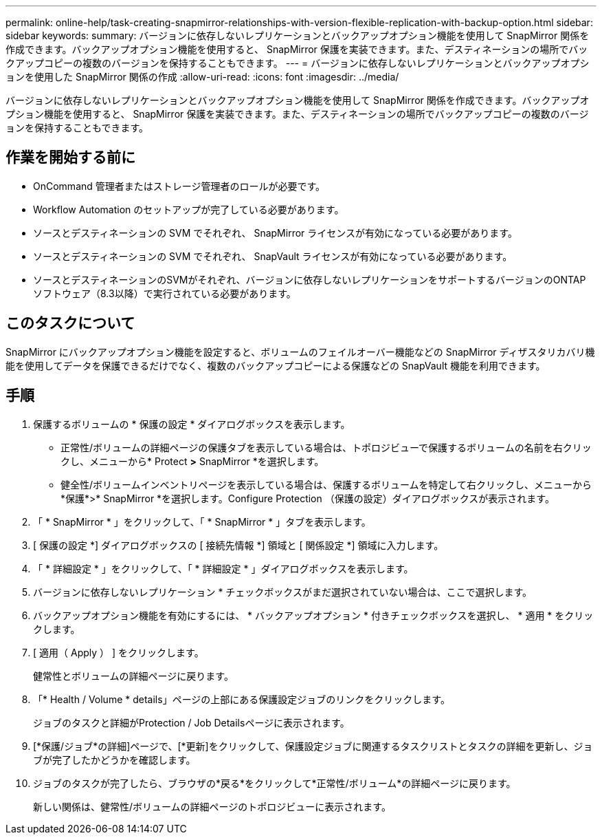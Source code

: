 ---
permalink: online-help/task-creating-snapmirror-relationships-with-version-flexible-replication-with-backup-option.html 
sidebar: sidebar 
keywords:  
summary: バージョンに依存しないレプリケーションとバックアップオプション機能を使用して SnapMirror 関係を作成できます。バックアップオプション機能を使用すると、 SnapMirror 保護を実装できます。また、デスティネーションの場所でバックアップコピーの複数のバージョンを保持することもできます。 
---
= バージョンに依存しないレプリケーションとバックアップオプションを使用した SnapMirror 関係の作成
:allow-uri-read: 
:icons: font
:imagesdir: ../media/


[role="lead"]
バージョンに依存しないレプリケーションとバックアップオプション機能を使用して SnapMirror 関係を作成できます。バックアップオプション機能を使用すると、 SnapMirror 保護を実装できます。また、デスティネーションの場所でバックアップコピーの複数のバージョンを保持することもできます。



== 作業を開始する前に

* OnCommand 管理者またはストレージ管理者のロールが必要です。
* Workflow Automation のセットアップが完了している必要があります。
* ソースとデスティネーションの SVM でそれぞれ、 SnapMirror ライセンスが有効になっている必要があります。
* ソースとデスティネーションの SVM でそれぞれ、 SnapVault ライセンスが有効になっている必要があります。
* ソースとデスティネーションのSVMがそれぞれ、バージョンに依存しないレプリケーションをサポートするバージョンのONTAP ソフトウェア（8.3以降）で実行されている必要があります。




== このタスクについて

SnapMirror にバックアップオプション機能を設定すると、ボリュームのフェイルオーバー機能などの SnapMirror ディザスタリカバリ機能を使用してデータを保護できるだけでなく、複数のバックアップコピーによる保護などの SnapVault 機能を利用できます。



== 手順

. 保護するボリュームの * 保護の設定 * ダイアログボックスを表示します。
+
** 正常性/ボリュームの詳細ページの保護タブを表示している場合は、トポロジビューで保護するボリュームの名前を右クリックし、メニューから* Protect *>* SnapMirror *を選択します。
** 健全性/ボリュームインベントリページを表示している場合は、保護するボリュームを特定して右クリックし、メニューから*保護*>* SnapMirror *を選択します。Configure Protection （保護の設定）ダイアログボックスが表示されます。


. 「 * SnapMirror * 」をクリックして、「 * SnapMirror * 」タブを表示します。
. [ 保護の設定 *] ダイアログボックスの [ 接続先情報 *] 領域と [ 関係設定 *] 領域に入力します。
. 「 * 詳細設定 * 」をクリックして、「 * 詳細設定 * 」ダイアログボックスを表示します。
. バージョンに依存しないレプリケーション * チェックボックスがまだ選択されていない場合は、ここで選択します。
. バックアップオプション機能を有効にするには、 * バックアップオプション * 付きチェックボックスを選択し、 * 適用 * をクリックします。
. [ 適用（ Apply ） ] をクリックします。
+
健常性とボリュームの詳細ページに戻ります。

. 「* Health / Volume * details」ページの上部にある保護設定ジョブのリンクをクリックします。
+
ジョブのタスクと詳細がProtection / Job Detailsページに表示されます。

. [*保護/ジョブ*の詳細]ページで、[*更新]をクリックして、保護設定ジョブに関連するタスクリストとタスクの詳細を更新し、ジョブが完了したかどうかを確認します。
. ジョブのタスクが完了したら、ブラウザの*戻る*をクリックして*正常性/ボリューム*の詳細ページに戻ります。
+
新しい関係は、健常性/ボリュームの詳細ページのトポロジビューに表示されます。



